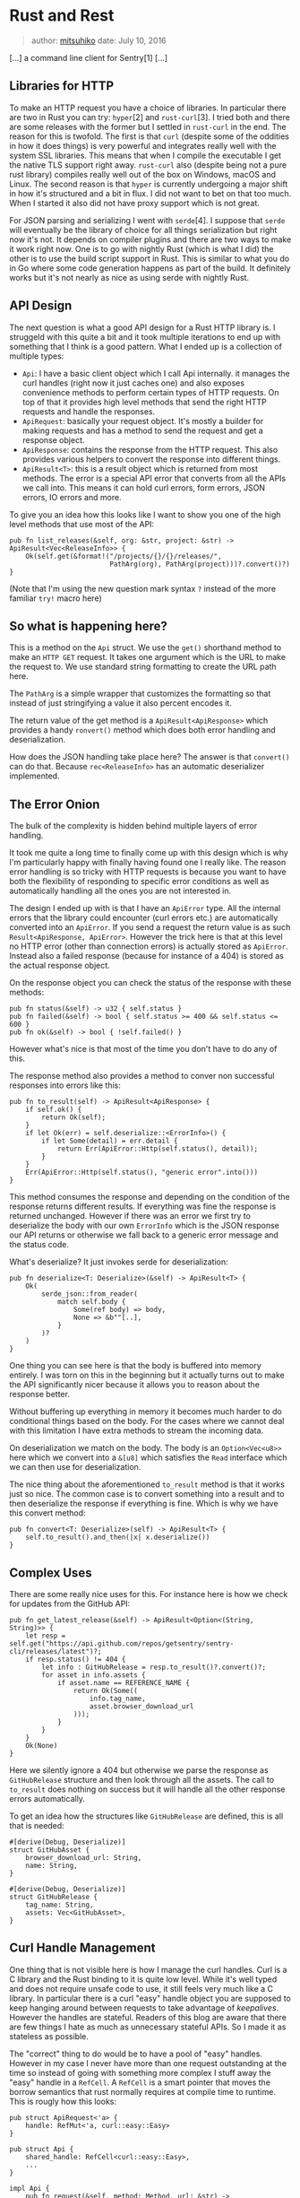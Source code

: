 * Rust and Rest
  :PROPERTIES:
  :CUSTOM_ID: rust-and-rest
  :END:

#+BEGIN_QUOTE
  author: [[http://github.com/mitsuhiko][mitsuhiko]] date: July 10, 2016
#+END_QUOTE

[...] a command line client for Sentry[1] [...]

** Libraries for HTTP
   :PROPERTIES:
   :CUSTOM_ID: libraries-for-http
   :END:

To make an HTTP request you have a choice of libraries. In particular
there are two in Rust you can try: =hyper=[2] and =rust-curl=[3]. I
tried both and there are some releases with the former but I settled in
=rust-curl= in the end. The reason for this is twofold. The first is
that =curl= (despite some of the oddities in how it does things) is very
powerful and integrates really well with the system SSL libraries. This
means that when I compile the executable I get the native TLS support
right away. =rust-curl= also (despite being not a pure rust library)
compiles really well out of the box on Windows, macOS and Linux. The
second reason is that =hyper= is currently undergoing a major shift in
how it's structured and a bit in flux. I did not want to bet on that too
much. When I started it also did not have proxy support which is not
great.

For JSON parsing and serializing I went with =serde=[4]. I suppose that
=serde= will eventually be the library of choice for all things
serialization but right now it's not. It depends on compiler plugins and
there are two ways to make it work right now. One is to go with nightly
Rust (which is what I did) the other is to use the build script support
in Rust. This is similar to what you do in Go where some code generation
happens as part of the build. It definitely works but it's not nearly as
nice as using serde with nightly Rust.

** API Design
   :PROPERTIES:
   :CUSTOM_ID: api-design
   :END:

The next question is what a good API design for a Rust HTTP library is.
I struggeld with this quite a bit and it took multiple iterations to end
up with something that I think is a good pattern. What I ended up is a
collection of multiple types:

- =Api=: I have a basic client object which I call Api internally. it
  manages the curl handles (right now it just caches one) and also
  exposes convenience methods to perform certain types of HTTP requests.
  On top of that it provides high level methods that send the right HTTP
  requests and handle the responses.
- =ApiRequest=: basically your request object. It's mostly a builder for
  making requests and has a method to send the request and get a
  response object.
- =ApiResponse=: contains the response from the HTTP request. This also
  provides various helpers to convert the response into different
  things.
- =ApiResult<T>=: this is a result object which is returned from most
  methods. The error is a special API error that converts from all the
  APIs we call into. This means it can hold curl errors, form errors,
  JSON errors, IO errors and more.

To give you an idea how this looks like I want to show you one of the
high level methods that use most of the API:

#+BEGIN_EXAMPLE
    pub fn list_releases(&self, org: &str, project: &str) -> ApiResult<Vec<ReleaseInfo>> {
        Ok(self.get(&format!("/projects/{}/{}/releases/",
                             PathArg(org), PathArg(project)))?.convert()?)
    }
#+END_EXAMPLE

(Note that I'm using the new question mark syntax =?= instead of the
more familiar =try!= macro here)

** So what is happening here?
   :PROPERTIES:
   :CUSTOM_ID: so-what-is-happening-here
   :END:

This is a method on the =Api= struct. We use the =get()= shorthand
method to make an =HTTP GET= request. It takes one argument which is the
URL to make the request to. We use standard string formatting to create
the URL path here.

The =PathArg= is a simple wrapper that customizes the formatting so that
instead of just stringifying a value it also percent encodes it.

The return value of the get method is a =ApiResult<ApiResponse>= which
provides a handy =ronvert()= method which does both error handling and
deserialization.

How does the JSON handling take place here? The answer is that
=convert()= can do that. Because =rec<ReleaseInfo>= has an automatic
deserializer implemented.

** The Error Onion
   :PROPERTIES:
   :CUSTOM_ID: the-error-onion
   :END:

The bulk of the complexity is hidden behind multiple layers of error
handling.

It took me quite a long time to finally come up with this design which
is why I'm particularly happy with finally having found one I really
like. The reason error handling is so tricky with HTTP requests is
because you want to have both the flexibility of responding to specific
error conditions as well as automatically handling all the ones you are
not interested in.

The design I ended up with is that I have an =ApiError= type. All the
internal errors that the library could encounter (curl errors etc.) are
automatically converted into an =ApiError=. If you send a request the
return value is as such =Result<ApiResponse, ApiError>=. However the
trick here is that at this level no HTTP error (other than connection
errors) is actually stored as =ApiError=. Instead also a failed response
(because for instance of a 404) is stored as the actual response object.

On the response object you can check the status of the response with
these methods:

#+BEGIN_EXAMPLE
    pub fn status(&self) -> u32 { self.status }
    pub fn failed(&self) -> bool { self.status >= 400 && self.status <= 600 }
    pub fn ok(&self) -> bool { !self.failed() }
#+END_EXAMPLE

However what's nice is that most of the time you don't have to do any of
this.

The response method also provides a method to conver non successful
responses into errors like this:

#+BEGIN_EXAMPLE
    pub fn to_result(self) -> ApiResult<ApiResponse> {
        if self.ok() {
            return Ok(self);
        }
        if let Ok(err) = self.deserialize::<ErrorInfo>() {
            if let Some(detail) = err.detail {
                return Err(ApiError::Http(self.status(), detail));
            }
        }
        Err(ApiError::Http(self.status(), "generic error".into()))
    }
#+END_EXAMPLE

This method consumes the response and depending on the condition of the
response returns different results. If everything was fine the response
is returned unchanged. However if there was an error we first try to
deserialize the body with our own =ErrorInfo= which is the JSON response
our API returns or otherwise we fall back to a generic error message and
the status code.

What's deserialize? It just invokes serde for deserialization:

#+BEGIN_EXAMPLE
    pub fn deserialize<T: Deserialize>(&self) -> ApiResult<T> {
        Ok(
            serde_json::from_reader(
                match self.body {
                    Some(ref body) => body,
                    None => &b""[..],
                }
            )?
        )
    }
#+END_EXAMPLE

One thing you can see here is that the body is buffered into memory
entirely. I was torn on this in the beginning but it actually turns out
to make the API significantly nicer because it allows you to reason
about the response better.

Without buffering up everything in memory it becomes much harder to do
conditional things based on the body. For the cases where we cannot deal
with this limitation I have extra methods to stream the incoming data.

On deserialization we match on the body. The body is an
=Option<Vec<u8>>= here which we convert into a =&[u8]= which satisfies
the =Read= interface which we can then use for deserialization.

The nice thing about the aforementioned =to_result= method is that it
works just so nice. The common case is to convert something into a
result and to then deserialize the response if everything is fine. Which
is why we have this convert method:

#+BEGIN_EXAMPLE
    pub fn convert<T: Deserialize>(self) -> ApiResult<T> {
        self.to_result().and_then(|x| x.deserialize())
    }
#+END_EXAMPLE

** Complex Uses
   :PROPERTIES:
   :CUSTOM_ID: complex-uses
   :END:

There are some really nice uses for this. For instance here is how we
check for updates from the GitHub API:

#+BEGIN_EXAMPLE
    pub fn get_latest_release(&self) -> ApiResult<Option<(String, String)>> {
        let resp = self.get("https://api.github.com/repos/getsentry/sentry-cli/releases/latest")?;
        if resp.status() != 404 {
            let info : GitHubRelease = resp.to_result()?.convert()?;
            for asset in info.assets {
                if asset.name == REFERENCE_NAME {
                    return Ok(Some((
                        info.tag_name,
                        asset.browser_download_url
                    )));
                }
            }
        }
        Ok(None)
    }
#+END_EXAMPLE

Here we silently ignore a 404 but otherwise we parse the response as
=GitHubRelease= structure and then look through all the assets. The call
to =to_result= does nothing on success but it will handle all the other
response errors automatically.

To get an idea how the structures like =GitHubRelease= are defined, this
is all that is needed:

#+BEGIN_EXAMPLE
    #[derive(Debug, Deserialize)]
    struct GitHubAsset {
        browser_download_url: String,
        name: String,
    }

    #[derive(Debug, Deserialize)]
    struct GitHubRelease {
        tag_name: String,
        assets: Vec<GitHubAsset>,
    }
#+END_EXAMPLE

** Curl Handle Management
   :PROPERTIES:
   :CUSTOM_ID: curl-handle-management
   :END:

One thing that is not visible here is how I manage the curl handles.
Curl is a C library and the Rust binding to it is quite low level. While
it's well typed and does not require unsafe code to use, it still feels
very much like a C library. In particular there is a curl "easy" handle
object you are supposed to keep hanging around between requests to take
advantage of /keepalives/. However the handles are stateful. Readers of
this blog are aware that there are few things I hate as much as
unnecessary stateful APIs. So I made it as stateless as possible.

The "correct" thing to do would be to have a pool of "easy" handles.
However in my case I never have more than one request outstanding at the
time so instead of going with something more complex I stuff away the
"easy" handle in a =RefCell=. A =RefCell= is a smart pointer that moves
the borrow semantics that rust normally requires at compile time to
runtime. This is rougly how this looks:

#+BEGIN_EXAMPLE
    pub struct ApiRequest<'a> {
        handle: RefMut<'a, curl::easy::Easy>
    }

    pub struct Api {
        shared_handle: RefCell<curl::easy::Easy>,
        ...
    }

    impl Api {
        pub fn request(&self, method: Method, url: &str) -> ApiResult<ApiRequest<'a>> {
            let mut handle = self.shared_handle.borrow_mut();
            ApiRequest::new(handle, method, &url)
        }
    }
#+END_EXAMPLE

This way if you call request twice you will get a runtime panic if the
last request is still outstanding. This is fine for what I do. The
=ApiRequest= object itself implements a builder like pattern where you
can modify the object with chaining calls. This is roughly how this
looks like when used for a more complex situation:

#+BEGIN_EXAMPLE
    pub fn send_event(&self, event: &Event) -> ApiResult<String> {
        let dsn = self.config.dsn.as_ref().ok_or(Error::NoDsn)?;
        let event : EventInfo = self.request(Method::Post, &dsn.get_submit_url())?
            .with_header("X-Sentry-Auth", &dsn.get_auth_header(event.timestamp))?
            .with_json_body(&event)?
            .send()?.convert()?;
        Ok(event.id)
    }
#+END_EXAMPLE

** Lessons Learned
   :PROPERTIES:
   :CUSTOM_ID: lessons-learned
   :END:

[...]

Result objects in rust are great but sometimes it makes sense to not
immediately convert data into a result object. I originally converted
failure responses into errors immediately and that definitely hurt the
convenience of the APIs tremendously.

Don't be afraid of using C libraries like curl instead of native Rust
things. [...]

If you want to see the code, the entire git repository of the client can
be found online: =getsentry/sentry-cli= [5].

This entry was tagged api, http, rest and rust

- [0] [[http://lucumr.pocoo.org/2016/7/10/rust-rest/][Rust and Rest | Armin Ronacher's Thoughts and Writings]]
- [1] [[http://www.getsentry.com/][Sentry]]
- [2] [[http://hyper.rs/][hyper]]
- [3] [[https://crates.io/crates/curl][rust-curl]]
- [4] [[https://crates.io/crates/serde][serde]]
- [5] [[http://github.com/getsentry/sentry-cli][getsentry/sentry-cli]]
